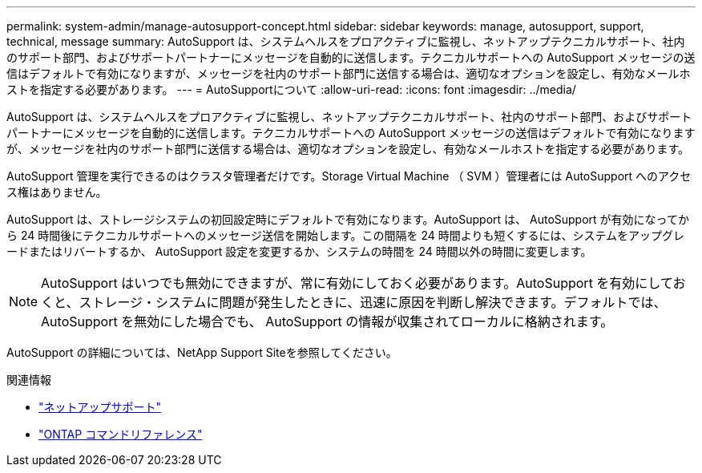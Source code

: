---
permalink: system-admin/manage-autosupport-concept.html 
sidebar: sidebar 
keywords: manage, autosupport, support, technical, message 
summary: AutoSupport は、システムヘルスをプロアクティブに監視し、ネットアップテクニカルサポート、社内のサポート部門、およびサポートパートナーにメッセージを自動的に送信します。テクニカルサポートへの AutoSupport メッセージの送信はデフォルトで有効になりますが、メッセージを社内のサポート部門に送信する場合は、適切なオプションを設定し、有効なメールホストを指定する必要があります。 
---
= AutoSupportについて
:allow-uri-read: 
:icons: font
:imagesdir: ../media/


[role="lead"]
AutoSupport は、システムヘルスをプロアクティブに監視し、ネットアップテクニカルサポート、社内のサポート部門、およびサポートパートナーにメッセージを自動的に送信します。テクニカルサポートへの AutoSupport メッセージの送信はデフォルトで有効になりますが、メッセージを社内のサポート部門に送信する場合は、適切なオプションを設定し、有効なメールホストを指定する必要があります。

AutoSupport 管理を実行できるのはクラスタ管理者だけです。Storage Virtual Machine （ SVM ）管理者には AutoSupport へのアクセス権はありません。

AutoSupport は、ストレージシステムの初回設定時にデフォルトで有効になります。AutoSupport は、 AutoSupport が有効になってから 24 時間後にテクニカルサポートへのメッセージ送信を開始します。この間隔を 24 時間よりも短くするには、システムをアップグレードまたはリバートするか、 AutoSupport 設定を変更するか、システムの時間を 24 時間以外の時間に変更します。

[NOTE]
====
AutoSupport はいつでも無効にできますが、常に有効にしておく必要があります。AutoSupport を有効にしておくと、ストレージ・システムに問題が発生したときに、迅速に原因を判断し解決できます。デフォルトでは、 AutoSupport を無効にした場合でも、 AutoSupport の情報が収集されてローカルに格納されます。

====
AutoSupport の詳細については、NetApp Support Siteを参照してください。

.関連情報
* https://support.netapp.com/["ネットアップサポート"^]
* link:../concepts/manual-pages.html["ONTAP コマンドリファレンス"]


